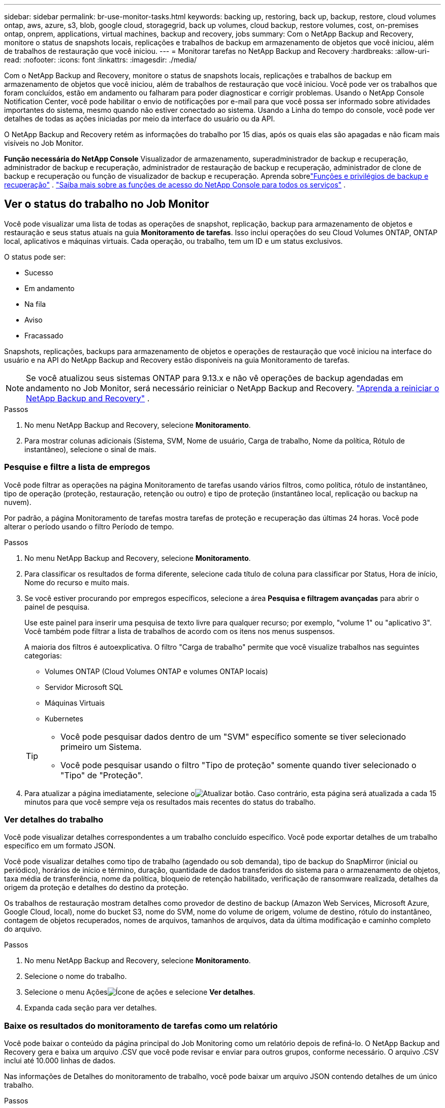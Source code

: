 ---
sidebar: sidebar 
permalink: br-use-monitor-tasks.html 
keywords: backing up, restoring, back up, backup, restore, cloud volumes ontap, aws, azure, s3, blob, google cloud, storagegrid, back up volumes, cloud backup, restore volumes, cost, on-premises ontap, onprem, applications, virtual machines, backup and recovery, jobs 
summary: Com o NetApp Backup and Recovery, monitore o status de snapshots locais, replicações e trabalhos de backup em armazenamento de objetos que você iniciou, além de trabalhos de restauração que você iniciou. 
---
= Monitorar tarefas no NetApp Backup and Recovery
:hardbreaks:
:allow-uri-read: 
:nofooter: 
:icons: font
:linkattrs: 
:imagesdir: ./media/


[role="lead"]
Com o NetApp Backup and Recovery, monitore o status de snapshots locais, replicações e trabalhos de backup em armazenamento de objetos que você iniciou, além de trabalhos de restauração que você iniciou.  Você pode ver os trabalhos que foram concluídos, estão em andamento ou falharam para poder diagnosticar e corrigir problemas.  Usando o NetApp Console Notification Center, você pode habilitar o envio de notificações por e-mail para que você possa ser informado sobre atividades importantes do sistema, mesmo quando não estiver conectado ao sistema.  Usando a Linha do tempo do console, você pode ver detalhes de todas as ações iniciadas por meio da interface do usuário ou da API.

O NetApp Backup and Recovery retém as informações do trabalho por 15 dias, após os quais elas são apagadas e não ficam mais visíveis no Job Monitor.

*Função necessária do NetApp Console* Visualizador de armazenamento, superadministrador de backup e recuperação, administrador de backup e recuperação, administrador de restauração de backup e recuperação, administrador de clone de backup e recuperação ou função de visualizador de backup e recuperação. Aprenda sobrelink:reference-roles.html["Funções e privilégios de backup e recuperação"] . https://docs.netapp.com/us-en/console-setup-admin/reference-iam-predefined-roles.html["Saiba mais sobre as funções de acesso do NetApp Console para todos os serviços"^] .



== Ver o status do trabalho no Job Monitor

Você pode visualizar uma lista de todas as operações de snapshot, replicação, backup para armazenamento de objetos e restauração e seus status atuais na guia *Monitoramento de tarefas*.  Isso inclui operações do seu Cloud Volumes ONTAP, ONTAP local, aplicativos e máquinas virtuais.  Cada operação, ou trabalho, tem um ID e um status exclusivos.

O status pode ser:

* Sucesso
* Em andamento
* Na fila
* Aviso
* Fracassado


Snapshots, replicações, backups para armazenamento de objetos e operações de restauração que você iniciou na interface do usuário e na API do NetApp Backup and Recovery estão disponíveis na guia Monitoramento de tarefas.


NOTE: Se você atualizou seus sistemas ONTAP para 9.13.x e não vê operações de backup agendadas em andamento no Job Monitor, será necessário reiniciar o NetApp Backup and Recovery. link:reference-restart-backup.html["Aprenda a reiniciar o NetApp Backup and Recovery"] .

.Passos
. No menu NetApp Backup and Recovery, selecione *Monitoramento*.
. Para mostrar colunas adicionais (Sistema, SVM, Nome de usuário, Carga de trabalho, Nome da política, Rótulo de instantâneo), selecione o sinal de mais.




=== Pesquise e filtre a lista de empregos

Você pode filtrar as operações na página Monitoramento de tarefas usando vários filtros, como política, rótulo de instantâneo, tipo de operação (proteção, restauração, retenção ou outro) e tipo de proteção (instantâneo local, replicação ou backup na nuvem).

Por padrão, a página Monitoramento de tarefas mostra tarefas de proteção e recuperação das últimas 24 horas.  Você pode alterar o período usando o filtro Período de tempo.

.Passos
. No menu NetApp Backup and Recovery, selecione *Monitoramento*.
. Para classificar os resultados de forma diferente, selecione cada título de coluna para classificar por Status, Hora de início, Nome do recurso e muito mais.
. Se você estiver procurando por empregos específicos, selecione a área *Pesquisa e filtragem avançadas* para abrir o painel de pesquisa.
+
Use este painel para inserir uma pesquisa de texto livre para qualquer recurso; por exemplo, "volume 1" ou "aplicativo 3".  Você também pode filtrar a lista de trabalhos de acordo com os itens nos menus suspensos.

+
A maioria dos filtros é autoexplicativa.  O filtro "Carga de trabalho" permite que você visualize trabalhos nas seguintes categorias:

+
** Volumes ONTAP (Cloud Volumes ONTAP e volumes ONTAP locais)
** Servidor Microsoft SQL
** Máquinas Virtuais
** Kubernetes


+
[TIP]
====
** Você pode pesquisar dados dentro de um "SVM" específico somente se tiver selecionado primeiro um Sistema.
** Você pode pesquisar usando o filtro "Tipo de proteção" somente quando tiver selecionado o "Tipo" de "Proteção".


====
. Para atualizar a página imediatamente, selecione oimage:button_refresh.png["Atualizar"] botão.  Caso contrário, esta página será atualizada a cada 15 minutos para que você sempre veja os resultados mais recentes do status do trabalho.




=== Ver detalhes do trabalho

Você pode visualizar detalhes correspondentes a um trabalho concluído específico.  Você pode exportar detalhes de um trabalho específico em um formato JSON.

Você pode visualizar detalhes como tipo de trabalho (agendado ou sob demanda), tipo de backup do SnapMirror (inicial ou periódico), horários de início e término, duração, quantidade de dados transferidos do sistema para o armazenamento de objetos, taxa média de transferência, nome da política, bloqueio de retenção habilitado, verificação de ransomware realizada, detalhes da origem da proteção e detalhes do destino da proteção.

Os trabalhos de restauração mostram detalhes como provedor de destino de backup (Amazon Web Services, Microsoft Azure, Google Cloud, local), nome do bucket S3, nome do SVM, nome do volume de origem, volume de destino, rótulo do instantâneo, contagem de objetos recuperados, nomes de arquivos, tamanhos de arquivos, data da última modificação e caminho completo do arquivo.

.Passos
. No menu NetApp Backup and Recovery, selecione *Monitoramento*.
. Selecione o nome do trabalho.
. Selecione o menu Açõesimage:icon-action.png["Ícone de ações"] e selecione *Ver detalhes*.
. Expanda cada seção para ver detalhes.




=== Baixe os resultados do monitoramento de tarefas como um relatório

Você pode baixar o conteúdo da página principal do Job Monitoring como um relatório depois de refiná-lo.  O NetApp Backup and Recovery gera e baixa um arquivo .CSV que você pode revisar e enviar para outros grupos, conforme necessário. O arquivo .CSV inclui até 10.000 linhas de dados.

Nas informações de Detalhes do monitoramento de trabalho, você pode baixar um arquivo JSON contendo detalhes de um único trabalho.

.Passos
. No menu NetApp Backup and Recovery, selecione *Monitoramento*.
. Para baixar um arquivo CSV para todos os trabalhos, selecione o botão Download e localize o arquivo no seu diretório de download.
. Para baixar um arquivo JSON para um único trabalho, selecione o menu Açõesimage:icon-action.png["Ícone de ações"] para o trabalho, selecione *Baixar arquivo JSON* e localize o arquivo no seu diretório de download.




== Revisar tarefas de retenção (ciclo de vida de backup)

O monitoramento dos fluxos de retenção (ou _ciclo de vida do backup_) ajuda você com a integridade da auditoria, a responsabilização e a segurança do backup.  Para ajudar você a rastrear o ciclo de vida do backup, talvez você queira identificar a expiração de todas as cópias de backup.

Uma tarefa de ciclo de vida de backup rastreia todas as cópias de Snapshot que são excluídas ou estão na fila para serem excluídas.  A partir do ONTAP 9.13, você pode ver todos os tipos de trabalho chamados "Retenção" na página Monitoramento de Trabalho.

O tipo de trabalho "Retenção" captura todos os trabalhos de exclusão de instantâneo iniciados em um volume protegido pelo NetApp Backup and Recovery.

.Passos
. No menu NetApp Backup and Recovery, selecione *Monitoramento*.
. Selecione a área *Pesquisa e filtragem avançadas* para abrir o painel Pesquisa.
. Selecione "Retenção" como o tipo de trabalho.




== Revise os alertas de backup e restauração no Centro de Notificações do NetApp Console

O Centro de Notificações do NetApp Console rastreia o progresso dos trabalhos de backup e restauração que você iniciou para que você possa verificar se a operação foi bem-sucedida ou não.

Além de visualizar os alertas na Central de Notificações, você pode configurar o Console para enviar determinados tipos de notificações por e-mail como alertas para que você possa ser informado sobre atividades importantes do sistema, mesmo quando não estiver conectado ao sistema. https://docs.netapp.com/us-en/console-setup-admin/task-monitor-cm-operations.html["Saiba mais sobre o Centro de Notificações e como enviar e-mails de alerta para tarefas de backup e restauração"^] .

O Centro de Notificações exibe vários eventos de Snapshot, replicação, backup na nuvem e restauração, mas apenas certos eventos acionam alertas por e-mail:

[cols="1,2,1,1"]
|===
| Tipo de operação | Evento | Nível de alerta | E-mail enviado 


| Ativação | Falha na ativação do backup e recuperação do sistema | Erro | Sim 


| Ativação | Falha na edição de backup e recuperação do sistema | Erro | Sim 


| Instantâneo local | Falha na tarefa de criação de snapshot ad hoc do NetApp Backup and Recovery | Erro | Sim 


| Replicação | Falha na tarefa de replicação ad hoc do NetApp Backup and Recovery | Erro | Sim 


| Replicação | Falha na tarefa de pausa de replicação do NetApp Backup and Recovery | Erro | Não 


| Replicação | Falha na tarefa de interrupção da replicação do NetApp Backup and Recovery | Erro | Não 


| Replicação | Falha na tarefa de ressincronização de replicação do NetApp Backup and Recovery | Erro | Não 


| Replicação | Falha na tarefa de interrupção da replicação do NetApp Backup and Recovery | Erro | Não 


| Replicação | Falha na tarefa de ressincronização reversa da replicação do NetApp Backup and Recovery | Erro | Sim 


| Replicação | Falha na exclusão da tarefa de replicação do NetApp Backup and Recovery | Erro | Sim 
|===

NOTE: A partir do ONTAP 9.13.0, todos os alertas aparecem para o Cloud Volumes ONTAP e sistemas ONTAP locais.  Para sistemas com Cloud Volumes ONTAP 9.13.0 e ONTAP local, somente o alerta relacionado a "Trabalho de restauração concluído, mas com avisos" é exibido.

Por padrão, os administradores de contas e organizações do NetApp Console recebem e-mails para todos os alertas "Críticos" e "Recomendações".  Todos os outros usuários e destinatários são configurados, por padrão, para não receber nenhum e-mail de notificação.  Os e-mails podem ser enviados a qualquer usuário do Console que faça parte da sua conta do NetApp Cloud ou a qualquer outro destinatário que precise estar ciente das atividades de backup e restauração.

Para receber alertas por e-mail do NetApp Backup and Recovery, você precisará selecionar os tipos de gravidade de notificação "Crítico", "Aviso" e "Erro" na página de configurações de Notificações.

https://docs.netapp.com/us-en/console-setup-admin/task-monitor-cm-operations.html["Aprenda a enviar e-mails de alerta para tarefas de backup e restauração"^] .

.Passos
. No menu Console, selecione (image:icon_bell.png["sino de notificação"] ).
. Revise as notificações.




== Revisar a atividade da operação na Linha do Tempo do Console

Você pode visualizar detalhes das operações de backup e restauração para investigação posterior na Linha do tempo do console.  A Linha do tempo do console fornece detalhes de cada evento, seja iniciado pelo usuário ou pelo sistema, e mostra ações iniciadas na interface do usuário ou por meio da API.

https://docs.netapp.com/us-en/cloud-manager-setup-admin/task-monitor-cm-operations.html["Saiba mais sobre as diferenças entre a Linha do Tempo e a Central de Notificações"^] .
